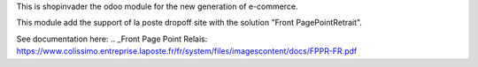 This is shopinvader the odoo module for the new generation of e-commerce.

This module add the support of la poste dropoff site with the solution "Front  PagePointRetrait".

See documentation here:
.. _Front Page Point Relais: https://www.colissimo.entreprise.laposte.fr/fr/system/files/imagescontent/docs/FPPR-FR.pdf


.. _Shopinvader: https://shopinvader.com
